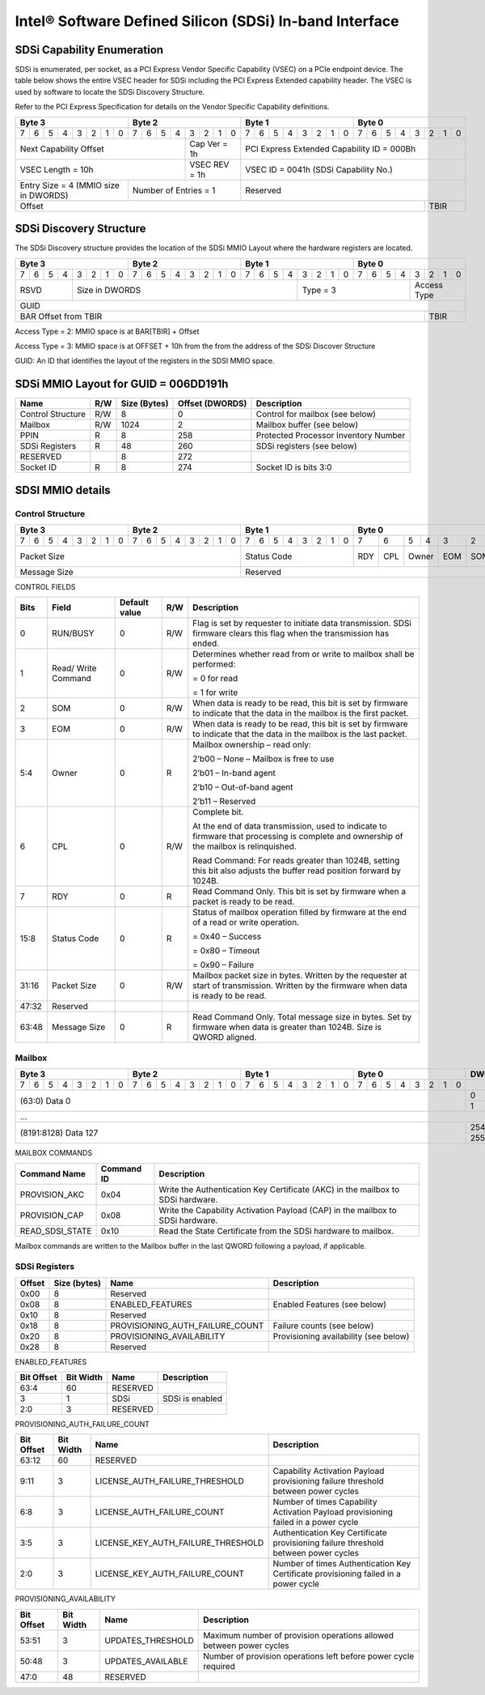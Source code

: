 ========================================================
Intel® Software Defined Silicon (SDSi) In-band Interface
========================================================

SDSi Capability Enumeration
---------------------------

SDSi is enumerated, per socket, as a PCI Express Vendor Specific Capability
(VSEC) on a PCIe endpoint device. The table below shows the entire VSEC header
for SDSi including the PCI Express Extended capability header. The VSEC is used
by software to locate the SDSi Discovery Structure.

Refer to the PCI Express Specification for details on the Vendor Specific
Capability definitions.

+---------------+---------------+---------------+---------------+
|    Byte 3     |    Byte 2     |    Byte 1     |    Byte 0     |
+=+=+=+=+=+=+=+=+=+=+=+=+=+=+=+=+=+=+=+=+=+=+=+=+=+=+=+=+=+=+=+=+
|7|6|5|4|3|2|1|0|7|6|5|4|3|2|1|0|7|6|5|4|3|2|1|0|7|6|5|4|3|2|1|0|
+-+-+-+-+-+-+-+-+-+-+-+-+-+-+-+-+-+-+-+-+-+-+-+-+-+-+-+-+-+-+-+-+
| Next                  | Cap   |  PCI Express Extended         |
| Capability            | Ver = |  Capability ID = 000Bh        |
| Offset                | 1h    |                               |
+-----------------------+-------+-------------------------------+
|                       | VSEC  |                               |
| VSEC Length = 10h     | REV = |  VSEC ID = 0041h              |
|                       | 1h    |  (SDSi Capability No.)        |
+---------------+-------+-------+-------------------------------+
| Entry Size    | Number of     |                               |
| = 4 (MMIO size| Entries = 1   |  Reserved                     |
| in DWORDS)    |               |                               |
+---------------+---------------+-------------------------+-----+
|                                                         |     |
| Offset                                                  | TBIR|
+---------------------------------------------------------+-----+

SDSi Discovery Structure
------------------------

The SDSi Discovery structure provides the location of the SDSi MMIO Layout where
the hardware registers are located.

+---------------+---------------+---------------+---------------+
|    Byte 3     |    Byte 2     |    Byte 1     |    Byte 0     |
+=+=+=+=+=+=+=+=+=+=+=+=+=+=+=+=+=+=+=+=+=+=+=+=+=+=+=+=+=+=+=+=+
|7|6|5|4|3|2|1|0|7|6|5|4|3|2|1|0|7|6|5|4|3|2|1|0|7|6|5|4|3|2|1|0|
+-+-+-+-+-+-+-+-+-+-+-+-+-+-+-+-+-+-+-+-+-+-+-+-+-+-+-+-+-+-+-+-+
| RSVD  |       Size in DWORDS          |   Type = 3    | Access|
|       |                               |               | Type  |
+-------+-------------------------------+---------------+-------+
|                            GUID                               |
+---------------------------------------------------------+-----+
|                                                         |     |
| BAR Offset from TBIR                                    | TBIR|
+---------------------------------------------------------+-----+

Access Type = 2: MMIO space is at BAR[TBIR] + Offset

Access Type = 3: MMIO space is at OFFSET + 10h from the from the address of the SDSi Discover Structure

GUID: An ID that identifies the layout of the registers in the SDSI MMIO space.


SDSi MMIO Layout for GUID = 006DD191h
-------------------------------------

+-------------------+-----+---------+----------+---------------------------------------+
| Name              | R/W | Size    | Offset   | Description                           |
|                   |     | (Bytes) | (DWORDS) |                                       |
+===================+=====+=========+==========+=======================================+
| Control Structure | R/W | 8       |  0       | Control for mailbox (see below)       |
+-------------------+-----+---------+----------+---------------------------------------+
| Mailbox           | R/W | 1024    |  2       | Mailbox buffer (see below)            |
+-------------------+-----+---------+----------+---------------------------------------+
| PPIN              | R   | 8       |  258     | Protected Processor Inventory Number  |
+-------------------+-----+---------+----------+---------------------------------------+
| SDSi Registers    | R   | 48      |  260     | SDSi registers (see below)            |
+-------------------+-----+---------+----------+---------------------------------------+
| RESERVED          |     | 8       |  272     |                                       |
+-------------------+-----+---------+----------+---------------------------------------+
| Socket ID         | R   | 8       |  274     | Socket ID is bits 3:0                 |
+-------------------+-----+---------+----------+---------------------------------------+


SDSI MMIO details
-----------------

Control Structure
+++++++++++++++++

+---------------+---------------+---------------+-------------------------------+
|    Byte 3     |    Byte 2     |    Byte 1     |             Byte 0            |
+=+=+=+=+=+=+=+=+=+=+=+=+=+=+=+=+=+=+=+=+=+=+=+=+===+===+===+===+===+===+===+===+
|7|6|5|4|3|2|1|0|7|6|5|4|3|2|1|0|7|6|5|4|3|2|1|0| 7 | 6 | 5 | 4 | 3 | 2 | 1 | 0 |
+-+-+-+-+-+-+-+-+-+-+-+-+-+-+-+-+-+-+-+-+-+-+-+-+---+---+---+---+---+---+---+---+
| Packet Size                   | Status        |RDY|CPL| Owner |EOM|SOM|R/W|RUN|
|                               | Code          |   |   |       |   |   |   |BSY|
|                               |               |   |   |       |   |   |   |   |
|                               |               |   |   |       |   |   |   |   |
|                               |               |   |   |       |   |   |   |   |
|                               |               |   |   |       |   |   |   |   |
|                               |               |   |   |       |   |   |   |   |
|                               |               |   |   |       |   |   |   |   |
+-------------------------------+---------------+---+---+-------+---+---+---+---+
| Message Size                  | Reserved                                      |
+-------------------------------+-----------------------------------------------+

CONTROL FIELDS

+-------+----------+---------------+-----+---------------------------------------------------------+
| Bits  | Field    | Default value | R/W |                    Description                          |
+=======+==========+===============+=====+=========================================================+
| 0     | RUN/BUSY | 0             | R/W | Flag is set by requester to initiate data transmission. |
|       |          |               |     | SDSi firmware clears this flag when the transmission    |
|       |          |               |     | has ended.                                              |
+-------+----------+---------------+-----+---------------------------------------------------------+
| 1     | Read/    | 0             | R/W | Determines whether read from or write to mailbox shall  |
|       | Write    |               |     | be performed:                                           |
|       | Command  |               |     |                                                         |
|       |          |               |     | = 0 for read                                            |
|       |          |               |     |                                                         |
|       |          |               |     | = 1 for write                                           |
+-------+----------+---------------+-----+---------------------------------------------------------+
| 2     | SOM      | 0             | R/W | When data is ready to be read, this bit is set by       |
|       |          |               |     | firmware to indicate that the data in the mailbox is    |
|       |          |               |     | the first packet.                                       |
+-------+----------+---------------+-----+---------------------------------------------------------+
| 3     | EOM      | 0             | R/W | When data is ready to be read, this bit is set by       |
|       |          |               |     | firmware to indicate that the data in the mailbox is    |
|       |          |               |     | the last packet.                                        |
+-------+----------+---------------+-----+---------------------------------------------------------+
| 5:4   | Owner    | 0             | R   | Mailbox ownership – read only:                          |
|       |          |               |     |                                                         |
|       |          |               |     | 2’b00 – None – Mailbox is free to use                   |
|       |          |               |     |                                                         |
|       |          |               |     | 2’b01 – In-band agent                                   |
|       |          |               |     |                                                         |
|       |          |               |     | 2’b10 – Out-of-band agent                               |
|       |          |               |     |                                                         |
|       |          |               |     | 2’b11 – Reserved                                        |
+-------+----------+---------------+-----+---------------------------------------------------------+
| 6     | CPL      | 0             | R/W | Complete bit.                                           |
|       |          |               |     |                                                         |
|       |          |               |     | At the end of data transmission, used to indicate to    |
|       |          |               |     | firmware that processing is complete and ownership of   |
|       |          |               |     | the mailbox is relinquished.                            |
|       |          |               |     |                                                         |
|       |          |               |     | Read Command: For reads greater than 1024B, setting     |
|       |          |               |     | this bit also adjusts the buffer read position forward  |
|       |          |               |     | by 1024B.                                               |
+-------+----------+---------------+-----+---------------------------------------------------------+
| 7     | RDY      | 0             | R   | Read Command Only. This bit is set by firmware when a   |
|       |          |               |     | packet is ready to be read.                             |
+-------+----------+---------------+-----+---------------------------------------------------------+
| 15:8  | Status   | 0             | R   | Status of mailbox operation filled by firmware at the   |
|       | Code     |               |     | end of a read or write operation.                       |
|       |          |               |     |                                                         |
|       |          |               |     | = 0x40 – Success                                        |
|       |          |               |     |                                                         |
|       |          |               |     | = 0x80 – Timeout                                        |
|       |          |               |     |                                                         |
|       |          |               |     | = 0x90 – Failure                                        |
+-------+----------+---------------+-----+---------------------------------------------------------+
| 31:16 | Packet   | 0             | R/W | Mailbox packet size in bytes. Written by the requester  |
|       | Size     |               |     | at start of transmission. Written by the firmware when  |
|       |          |               |     | data is ready to be read.                               |
+-------+----------+---------------+-----+---------------------------------------------------------+
| 47:32 | Reserved |               |     |                                                         |
+-------+----------+---------------+-----+---------------------------------------------------------+
| 63:48 | Message  | 0             | R   | Read Command Only. Total message size in bytes. Set by  |
|       | Size     |               |     | firmware when data is greater than 1024B. Size is QWORD |
|       |          |               |     | aligned.                                                |
+-------+----------+---------------+-----+---------------------------------------------------------+

Mailbox
+++++++

+---------------+---------------+---------------+---------------+-------+   
|    Byte 3     |    Byte 2     |    Byte 1     |    Byte 0     | DWORD |
+=+=+=+=+=+=+=+=+=+=+=+=+=+=+=+=+=+=+=+=+=+=+=+=+=+=+=+=+=+=+=+=+=======+
|7|6|5|4|3|2|1|0|7|6|5|4|3|2|1|0|7|6|5|4|3|2|1|0|7|6|5|4|3|2|1|0|       |
+-+-+-+-+-+-+-+-+-+-+-+-+-+-+-+-+-+-+-+-+-+-+-+-+-+-+-+-+-+-+-+-+-------+
|                       (63:0) Data 0                           |   0   |
|                                                               +-------+
|                                                               |   1   |
+---------------------------------------------------------------+-------+
|                          ...                                          |
+---------------------------------------------------------------+-------+
|                  (8191:8128) Data 127                         |  254  |
|                                                               +-------+
|                                                               |  255  |
+---------------------------------------------------------------+-------+

MAILBOX COMMANDS

+------------------+------------+---------------------------------------------------------+
| Command Name     | Command ID | Description                                             |
+==================+============+=========================================================+
| PROVISION_AKC    | 0x04       | Write the Authentication Key Certificate (AKC) in the   |
|                  |            | mailbox to SDSi hardware.                               |
+------------------+------------+---------------------------------------------------------+
| PROVISION_CAP    | 0x08       | Write the Capability Activation Payload (CAP) in the    |
|                  |            | mailbox to SDSi hardware.                               |
+------------------+------------+---------------------------------------------------------+
| READ_SDSI_STATE  | 0x10       | Read the State Certificate from the SDSi hardware to    |
|                  |            | mailbox.                                                |
+------------------+------------+---------------------------------------------------------+

Mailbox commands are written to the Mailbox buffer in the last QWORD following a
payload, if applicable.

SDSi Registers
++++++++++++++

+--------+---------+---------------------------------+---------------------------------+
| Offset | Size    | Name                            | Description                     |
|        | (bytes) |                                 |                                 |
+========+=========+=================================+=================================+
|  0x00  |  8      | Reserved                        |                                 |
+--------+---------+---------------------------------+---------------------------------+
|  0x08  |  8      | ENABLED_FEATURES                | Enabled Features (see below)    |
+--------+---------+---------------------------------+---------------------------------+
|  0x10  |  8      | Reserved                        |                                 |
+--------+---------+---------------------------------+---------------------------------+
|  0x18  |  8      | PROVISIONING_AUTH_FAILURE_COUNT | Failure counts (see below)      |
+--------+---------+---------------------------------+---------------------------------+
|  0x20  |  8      | PROVISIONING_AVAILABILITY       | Provisioning availability (see  |
|        |         |                                 | below)                          |
+--------+---------+---------------------------------+---------------------------------+
|  0x28  |  8      | Reserved                        |                                 |
+--------+---------+---------------------------------+---------------------------------+

ENABLED_FEATURES

+--------+-------+------------------------------------+--------------------------------+
| Bit    | Bit   | Name                               | Description                    |
| Offset | Width |                                    |                                |
+========+=======+====================================+================================+
|  63:4  |  60   | RESERVED                           |                                |
+--------+-------+------------------------------------+--------------------------------+
|  3     |  1    | SDSi                               | SDSi is enabled                |
+--------+-------+------------------------------------+--------------------------------+
|  2:0   |  3    | RESERVED                           |                                |
+--------+-------+------------------------------------+--------------------------------+

PROVISIONING_AUTH_FAILURE_COUNT

+--------+-------+------------------------------------+--------------------------------+
| Bit    | Bit   | Name                               | Description                    |
| Offset | Width |                                    |                                |
+========+=======+====================================+================================+
|  63:12 |  60   | RESERVED                           |                                |
+--------+-------+------------------------------------+--------------------------------+
|  9:11  |  3    | LICENSE_AUTH_FAILURE_THRESHOLD     | Capability Activation Payload  |
|        |       |                                    | provisioning failure threshold |
|        |       |                                    | between power cycles           |
+--------+-------+------------------------------------+--------------------------------+
|  6:8   |  3    | LICENSE_AUTH_FAILURE_COUNT         | Number of times Capability     |
|        |       |                                    | Activation Payload provisioning|
|        |       |                                    | failed in a power cycle        |
+--------+-------+------------------------------------+--------------------------------+
|  3:5   |  3    | LICENSE_KEY_AUTH_FAILURE_THRESHOLD | Authentication Key Certificate |
|        |       |                                    | provisioning failure threshold |
|        |       |                                    | between power cycles           |
+--------+-------+------------------------------------+--------------------------------+
|  2:0   |  3    | LICENSE_KEY_AUTH_FAILURE_COUNT     | Number of times Authentication |
|        |       |                                    | Key Certificate provisioning   |
|        |       |                                    | failed in a power cycle        |
+--------+-------+------------------------------------+--------------------------------+

PROVISIONING_AVAILABILITY

+--------+-------+------------------------------------+--------------------------------+
| Bit    | Bit   | Name                               | Description                    |
| Offset | Width |                                    |                                |
+========+=======+====================================+================================+
|  53:51 |  3    | UPDATES_THRESHOLD                  | Maximum number of provision    |
|        |       |                                    | operations allowed between     |
|        |       |                                    | power cycles                   |
+--------+-------+------------------------------------+--------------------------------+
|  50:48 |  3    | UPDATES_AVAILABLE                  | Number of provision operations |
|        |       |                                    | left before power cycle        |
|        |       |                                    | required                       |
+--------+-------+------------------------------------+--------------------------------+
|  47:0  |  48   | RESERVED                           |                                |
+--------+-------+------------------------------------+--------------------------------+
